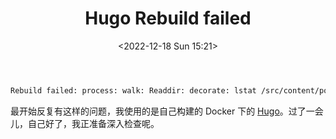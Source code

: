 #+TITLE: Hugo Rebuild failed
#+DATE: <2022-12-18 Sun 15:21>
#+TAGS[]: 技术 Hugo

#+BEGIN_SRC sh
Rebuild failed: process: walk: Readdir: decorate: lstat /src/content/posts/USERNAME@HOSTNAME.12651:1671342517: no such file or directory
#+END_SRC

最开始反复有这样的问题，我使用的是自己构建的 Docker 下的 [[https://github.com/tianheg/docker-hugo][Hugo]]。过了一会儿，自己好了，我正准备深入检查呢。
